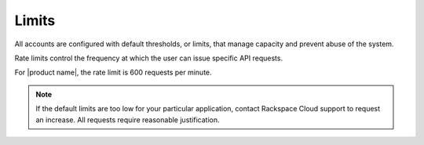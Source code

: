 Limits
~~~~~~~~

All accounts are configured with default thresholds, or limits, that
manage capacity and prevent abuse of the system.

Rate limits control the frequency at which the user can issue specific
API requests.

For |product name|, the rate limit is 600 requests per minute.

..  note::
    If the default limits are too low for your particular application,
    contact Rackspace Cloud support to request an increase. All requests
    require reasonable justification.
